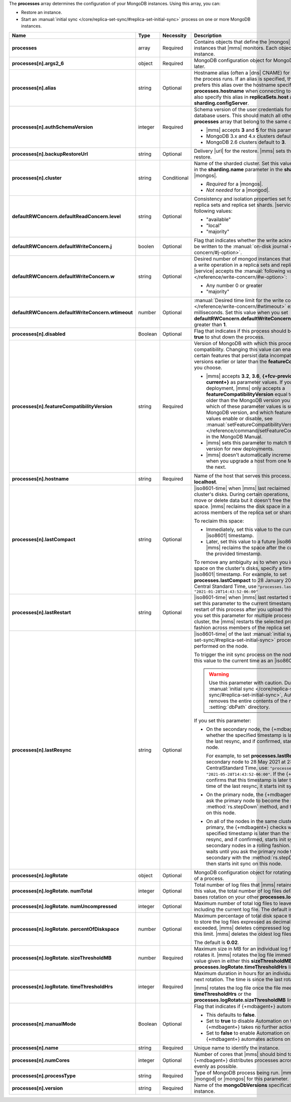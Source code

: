 The **processes** array determines the configuration of your MongoDB
instances. Using this array, you can:

- Restore an instance.
- Start an :manual:`initial sync </core/replica-set-sync/#replica-set-initial-sync>`
  process on one or more MongoDB instances.


.. code-block:: yaml
   :linenos:

   "processes": [{
     "<args>": {},
     "alias": "<string>",
     "authSchemaVersion": "<integer>",
     "backupRestoreUrl": "<string>",
     "cluster": "<string>",
     "defaultRWConcern": {
       "defaultReadConcern": {
         "level": "<string>"
       },
       "defaultWriteConcern": {
         "j": "<boolean>",
         "w": "<string>",
         "wtimeout": "<integer>"
       }
     }
     "disabled": "<Boolean>",
     "featureCompatibilityVersion": "<string>",
     "hostname": "<string>",
     "lastCompact" : "<dateInIso8601Format>",
     "lastRestart" : "<dateInIso8601Format>",
     "lastResync" : "<dateInIso8601Format>",
     "logRotate": {
       "sizeThresholdMB": "<number>",
       "timeThresholdHrs": "<integer>",
       "numUncompressed": "<integer>",
       "percentOfDiskspace": "<number>",
       "numTotal": "<integer>"
     },
     "manualMode": "<Boolean>",
     "name": "<string>",
     "numCores": "<integer>",
     "processType": "<string>",
     "version": "<string>"
   }]

.. list-table::
   :widths: 12 10 10 68
   :header-rows: 1
   :stub-columns: 1

   * - Name
     - Type
     - Necessity
     - Description

   * - processes
     - array
     - Required
     - Contains objects that define the |mongos| and |mongod| instances
       that |mms| monitors. Each object defines a different instance.

   * - processes[n].args2_6
     - object
     - Required
     - MongoDB configuration object for MongoDB versions 2.6 and later.

       .. seealso::

          :doc:`Supported configuration options </reference/cluster-configuration-process-options>`.

   * - processes[n].alias
     - string
     - Optional
     - Hostname alias (often a |dns| CNAME) for the host on which the
       process runs. If an alias is specified, the {+mdbagent+} prefers
       this alias over the hostname specified in **processes.hostname**
       when connecting to the host. You can also specify this alias in
       **replicaSets.host** and **sharding.configServer**.

   * - processes[n].authSchemaVersion
     - integer
     - Required
     - Schema version of the user credentials for MongoDB database
       users. This should match all other elements of the **processes**
       array that belong to the same cluster.

       - |mms| accepts **3** and **5** for this parameter.
       - MongoDB 3.x and 4.x clusters default to **5**.
       - MongoDB 2.6 clusters default to  **3**.

       .. seealso::

          :manual:`Upgrade to SCRAM-SHA-1 </release-notes/3.0-scram/>`
          in the MongoDB 3.0 release notes.

   * - processes[n].backupRestoreUrl
     - string
     - Optional
     - Delivery |url| for the restore. |mms| sets this when creating a
       restore.

       .. seealso::

          :doc:`/tutorial/automate-backup-restoration-with-api`.

   * - processes[n].cluster
     - string
     - Conditional
     - Name of the sharded cluster. Set this value to the same value in
       the **sharding.name** parameter in the **sharding** array for
       the |mongos|.

       - *Required* for a |mongos|.
       - *Not needed* for a |mongod|.

   * - defaultRWConcern.defaultReadConcern.level
     - string
     - Optional
     - Consistency and isolation properties set for the data read from
       replica sets and replica set shards. |service| accepts the following values:

       - "available"
       - "local"
       - "majority"

   * - defaultRWConcern.defaultWriteConcern.j
     - boolen
     - Optional
     - Flag that indicates whether the write acknowledgement must be
       written to the
       :manual:`on-disk journal </reference/write-concern/#j-option>`.

   * - defaultRWConcern.defaultWriteConcern.w
     - string
     - Optional
     - Desired number of mongod instances that must acknowledge a write
       operation in a replica sets and replica set shards. |service| accepts the
       :manual:`following values </reference/write-concern/#w-option>`:

       - Any number 0 or greater
       - "majority"

   * - defaultRWConcern.defaultWriteConcern.wtimeout
     - number
     - Optional
     - :manual:`Desired time limit for the write concern </reference/write-concern/#wtimeout>`
       expressed in milliseconds. Set this value when you set
       **defaultRWConcern.defaultWriteConcern.w** to a value greater
       than **1**.

   * - processes[n].disabled
     - Boolean
     - Optional
     - Flag that indicates if this process should be shut down. Set to
       **true** to shut down the process.

   * - processes[n].featureCompatibilityVersion
     - string
     - Required
     - Version of MongoDB with which this process has feature
       compatibility. Changing this value can enable or disable certain
       features that persist data incompatible with MongoDB versions
       earlier or later than the **featureCompatibilityVersion** you
       choose.

       - |mms| accepts **3.2**, **3.6**, **{+fcv-previous+}** and
         **{+fcv-current+}** as parameter values. If you have an
         existing deployment, |mms| only accepts a
         **featureCompatibilityVersion** equal to or one release older
         than the MongoDB version you deployed. To learn which of
         these parameter values is supported for each MongoDB version,
         and which features each of these values enable or disable,
         see :manual:`setFeatureCompatibilityVersion
         </reference/command/setFeatureCompatibilityVersion/>` in the
         MongoDB Manual.
       - |mms| sets this parameter to match the MongoDB version for new
         deployments.
       - |mms| doesn't automatically increment this parameter when you
         upgrade a host from one MongoDB version to the next.

       .. seealso::

          :manual:`setFeatureCompatibilityVersion </reference/command/setFeatureCompatibilityVersion/#dbcmd.setFeatureCompatibilityVersion>`

   * - processes[n].hostname
     - string
     - Required
     - Name of the host that serves this process. This defaults to
       **localhost**.

   * - processes[n].lastCompact
     - string
     - Optional
     - |iso8601-time| when |mms| last reclaimed free space on a
       cluster's disks. During certain operations, MongoDB might move
       or delete data but it doesn't free the currently unused space. |mms|
       reclaims the disk space in a rolling fashion across members of
       the replica set or shards.

       To reclaim this space:

       - Immediately, set this value to the current time as an
         |iso8601| timestamp.
       - Later, set this value to a future |iso8601| timestamp. |mms|
         reclaims the space after the current time passes the provided
         timestamp.

       To remove any ambiguity as to when you intend to reclaim the
       space on the cluster's disks, specify a time zone with your
       |iso8601| timestamp. For example, to set
       **processes.lastCompact**
       to 28 January 2021 at  2:43:52 PM US Central Standard Time, use
       ``"processes.lastCompact" : "2021-01-28T14:43:52-06:00"``

   * - processes[n].lastRestart
     - string
     - Optional
     - |iso8601-time| when |mms| last restarted this process. If you
       set this parameter to the current timestamp, |mms| forces a
       restart of this process after you upload this configuration.
       If you set this parameter for multiple processes in the same
       cluster, the |mms| restarts the selected processes in a rolling
       fashion across members of the replica set or shards.

   * - processes[n].lastResync
     - string
     - Optional
     - |iso8601-time| of the last
       :manual:`initial sync </core/replica-set-sync/#replica-set-initial-sync>`
       process that |mms| performed on the node.
       
       To trigger the init sync process on the node immediately, set this value to the
       current time as an |iso8601| timestamp.

       .. warning::

          Use this parameter with caution. During
          :manual:`initial sync </core/replica-set-sync/#replica-set-initial-sync>`,
          Automation removes the entire contents of the node's
          :setting:`dbPath` directory.

       If you set this parameter:

       - On the secondary node, the {+mdbagent+} checks whether the
         specified timestamp is later than the time of the last resync,
         and if confirmed, starts init sync on this node.
         
         For example, to set **processes.lastResync** on the secondary node to
         28 May 2021 at 2:43:52 PM US CentralStandard Time, use:
         ``"processes.lastResync" : "2021-05-28T14:43:52-06:00"``. If
         the {+mdbagent+} confirms that this timestamp is later than
         the recorded time of the last resync, it starts init sync on the node.

       - On the primary node, the {+mdbagent+} waits until you ask the primary
         node to become the secondary with the :method:`rs.stepDown` method, and
         then starts init sync on this node.

       - On all of the nodes in the same cluster, including the primary,
         the {+mdbagent+} checks whether the specified timestamp is later
         than the time of the last resync, and if confirmed, starts init
         sync on the secondary nodes in a rolling fashion. The {+mdbagent+} waits
         until you ask the primary node to become the secondary with
         the :method:`rs.stepDown` method, and then starts init sync on this node.

       .. seealso::

          :manual:`Initial Sync </core/replica-set-sync/#replica-set-initial-sync>`

   * - processes[n].logRotate
     - object
     - Optional
     - MongoDB configuration object for rotating the MongoDB logs of a
       process.

   * - processes[n].logRotate.
       numTotal
     - integer
     - Optional
     - Total number of log files that |mms| retains. If you don't set
       this value, the total number of log files defaults to **0**.
       |mms| bases rotation on your other **processes.logRotate**
       settings.

   * - processes[n].logRotate.
       numUncompressed
     - integer
     - Optional
     - Maximum number of total log files to leave uncompressed,
       including the current log file. The default is **5**.

   * - processes[n].logRotate.
       percentOfDiskspace
     - number
     - Optional
     - Maximum percentage of total disk space that |mms| can use to
       store the log files expressed as decimal. If this limit is
       exceeded, |mms| deletes compressed log files until it meets this
       limit. |mms| deletes the oldest log files first.

       The default is **0.02**.

   * - processes[n].logRotate.
       sizeThresholdMB
     - number
     - Required
     - Maximum size in MB for an individual log file before |mms|
       rotates it. |mms| rotates the log file immediately if it meets
       the value given in either this **sizeThresholdMB** or the
       **processes.logRotate.timeThresholdHrs** limit.

   * - processes[n].logRotate.
       timeThresholdHrs
     - integer
     - Required
     - Maximum duration in hours for an individual log file before the
       next rotation. The time is since the last rotation.

       |mms| rotates the log file once the file meets either this
       **timeThresholdHrs** or the
       **processes.logRotate.sizeThresholdMB** limit.

   * - processes[n].manualMode
     - Boolean
     - Optional
     - Flag that indicates if {+mdbagent+} automates this process.

       - This defaults to **false**.
       - Set to **true** to disable Automation on this process. The
         {+mdbagent+} takes no further actions on this process.
       - Set to **false** to enable Automation on this process. The
         {+mdbagent+} automates actions on this process.

   * - processes[n].name
     - string
     - Required
     - Unique name to identify the instance.

   * - processes[n].numCores
     - integer
     - Optional
     - Number of cores that |mms| should bind to this process. The
       {+mdbagent+} distributes processes across the cores as evenly as
       possible.

   * - processes[n].processType
     - string
     - Required
     - Type of MongoDB process being run. |mms| accepts |mongod| or
       |mongos| for this parameter.

   * - processes[n].version
     - string
     - Required
     - Name of the **mongoDbVersions** specification used with this
       instance.

